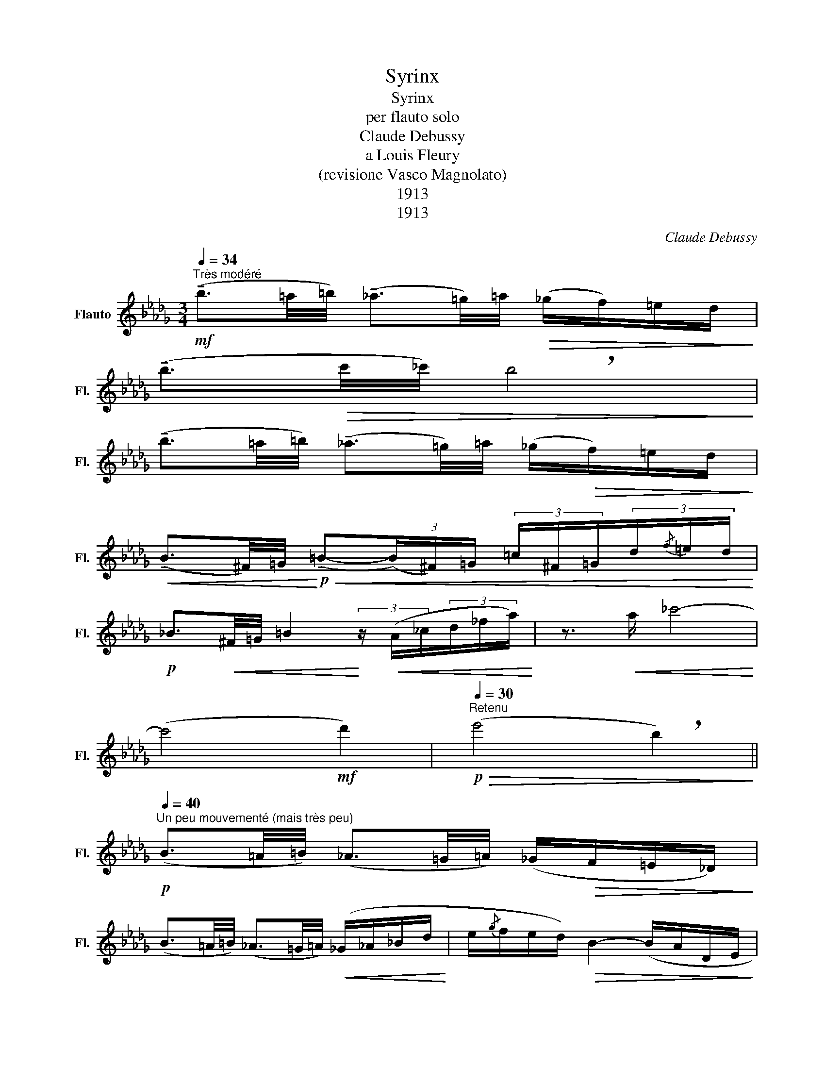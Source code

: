 X:1
T:Syrinx
T:Syrinx 
T:per flauto solo
T:Claude Debussy
T:a Louis Fleury
T:(revisione Vasco Magnolato)
T:1913
T:1913
C:Claude Debussy
Z:a Louis Fleury
Z:1913
L:1/8
Q:1/4=34
M:3/4
K:Db
V:1 treble nm="Flauto" snm="Fl."
V:1
"^Très modéré"!mf! (!tenuto!b3/2=a/4=b/4) (!tenuto!_a3/2=g/4)=a/4!>(! (_g/f/)=e/d/!>)! | %1
 (!tenuto!b3/2!>(!c'/4_c'/4) !breath!b4!>)! | %2
 (!tenuto!b3/2=a/4=b/4) (!tenuto!_a3/2=g/4)=a/4 (_g/!>(!f/)=e/d/!>)! | %3
!<(! (!tenuto!B3/2^F/4)=G/4!<)!!p!!<(! (!tenuto!=B-(3(B/)^F/)=G/ (3=c/^F/=G/(3d/{/f}=e/d/!<)! | %4
!p! _B3/2!<(!^F/4=G/4 =B2!<)! (3z/!<(! (A/_c/(3d/_f/a/)!<)! | z3/2!<(! a/ _c'4-!<)! | %6
 (c'4!mf! d'2) |!p!"^Retenu"[Q:1/4=30]!>(! (e'4 !breath!b2)!>)! || %8
[Q:1/4=40]"^Un peu mouvementé (mais très peu)"!p! (B3/2=A/4=B/4) (_A3/2=G/4=A/4) (_G/!>(!F/=E/_D/)!>)! | %9
 (B3/2=A/4=B/4) (_A3/2=G/4=A/4)!<(! (_G/_A/_B/d/!<)! | e/{/g}f/e/d/)!>(! B2- (B/A/D/E/!>)! | %11
!<(! G/4A/4B/4d/4e/4{/g}f/4e/4d/4!<)! B2-)!<(! !breath!B(3(d/e/g/)!<)! | %12
!mf! (=a-a/4_a/4=g/4_g/4) (e-e/4=d/4_d/4c/4)!>(! (=A-A/4_A/4=G/4_G/4)!>)! | %13
!p! (3(E{/G}F_F) !breath!E2!<(! (=F_F)!<)! | %14
 (3(!tenuto!E!>(!{/G}F_F)!>)!!p! (3(!tenuto!E!>(!{/G}=F_F)!>)!!p!"^Cédez"[Q:1/4=36] (3(!tenuto!E!>(!{/=F}_FE)!>)! | %15
!p!"^Rubato"[Q:1/4=44] (3(!tenuto!=D{/F}=E_D!<(! CD G!breath!__B)!<)! | %16
!mp!!>(!!>(! (3(!tenuto!=D{/G}F=D _D2 d2)!>)!!>)! |!p! (3(!tenuto!=D{/F}=E_D!<(! CD G__B)!<)! | %18
!p! (3(!tenuto!=D{/G}F=D _D2!<(! e2-)!<)! | (e(3d/_c/B/ A2-) (3(!breath!A/!<(!E/G/(3A/B/d/)!<)! | %20
 (e(3d/e/f/ e/d/_c/B/-)!>(! B2-!>)! | %21
 (3(!breath!B/_c/d/!<(!(3__e/d/_c/)!<)! (3(B/_c/__e/!<(!(3_f/__e/_c/)!<)! (B/4=A/4_A/4G/4=D/4G/4A/4=A/4) | %22
 !breath!!tenuto!B2"^(trille)" (e/8d/8e/8d/8e/8d/8e/8d/8e/8d/8e/8d/8e/8d/8e/8d/8 B2) | %23
"^(trille)" (g/8f/8g/8f/8g/8f/8g/8f/8g/8f/8g/8f/8g/8f/8g/8f/8 !breath!B2) (3f/8g/8a/8!fermata!b7/4- | %24
 !breath!b4!mf!!<(! b2- | %25
[Q:1/4=34]"^au Mouvt (très modéré)" (b3/2=a/4=b/4) (_a3/2=g/4=a/4)!<)! (_g/f/=e/!breath!d/) | %26
!f! (b2- b/d'/{/_f'}__e'/d'/ b2-) |!>(! (b3/2=a/4=b/4) (_a3/2=g/4=a/4 _g/f/=e/d/)!>)! || %28
[M:2/4]!p!!<(! (3(B/=A/=B/(3_A/=G/=A/!<)!!>(! _G/F/=E/D/)!>)! | %29
!p!!<(! (3(B/=A/=B/(3_A/=G/=A/!<)!!>(! _G/F/=E/D/-)!>)! || %30
[M:3/4][Q:1/4=32]"^En retenant jusqu'à la fin" D2[Q:1/4=30]"^\n"!<(! (3(D{/G}F=E)!<)![Q:1/4=28] D2- | %31
 D2-!>(! (3(D=A=G)[Q:1/4=26]"^\n" D2-!>)! | D2!p! =B4- | %33
[Q:1/4=24]"^Très retenu" B2- (5:4:5(!>!B=A=G[Q:1/4=22]F_E) |[Q:1/4=20]{/!fermata!E} !fermata!D6 |] %35

